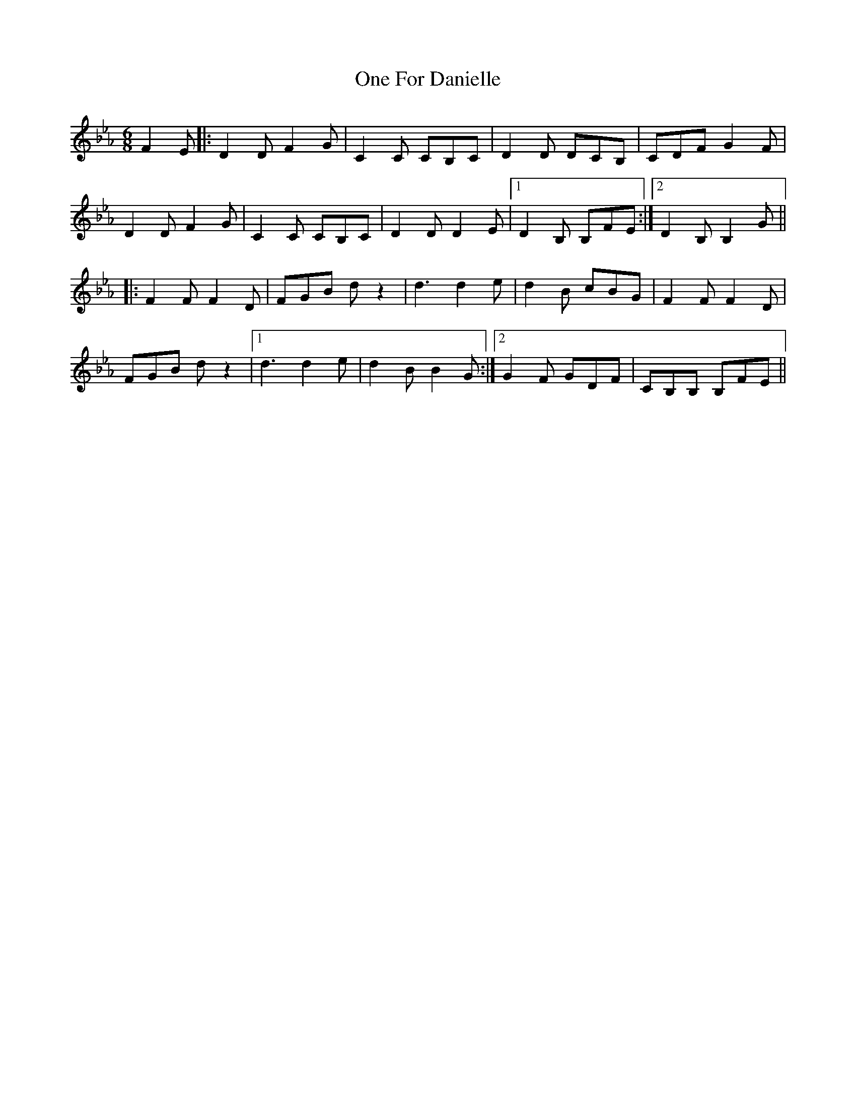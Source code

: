 X: 30586
T: One For Danielle
R: jig
M: 6/8
K: Fdorian
F2E|:D2D F2G|C2C CB,C|D2D DCB,|CDF G2F|
D2D F2G|C2C CB,C|D2D D2E|1 D2B, B,FE:|2 D2B, B,2G||
|:F2F F2D|FGB dz2|d3 d2e|d2B cBG|F2F F2D|
FGB dz2|1 d3 d2e|d2B B2G:|2 G2F GDF|CB,B, B,FE||

